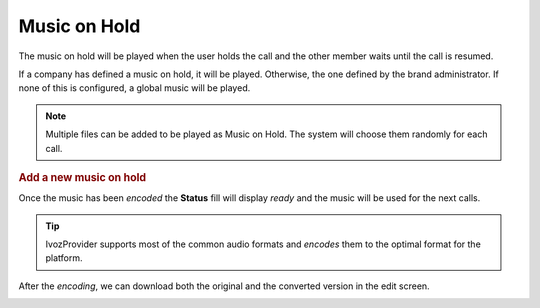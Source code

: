 .. _musiconhold:

#############
Music on Hold
#############

The music on hold will be played when the user holds the call and the other 
member waits until the call is resumed. 

If a company has defined a music on hold, it will be played. Otherwise, the
one defined by the brand administrator. If none of this is configured, a global 
music will be played.

.. note:: Multiple files can be added to be played as Music on Hold. The system 
   will choose them randomly for each call. 

.. rubric:: Add a new music on hold

.. image:: img/moh_add.png

Once the music has been *encoded* the **Status** fill will display *ready* and 
the music will be used for the next calls.

.. image:: img/moh_add2.png

.. tip:: IvozProvider supports most of the common audio formats and *encodes* 
   them to the optimal format for the platform. 

After the *encoding*, we can download both the original and the converted 
version in the edit screen.  

.. image:: img/moh_add3.png

